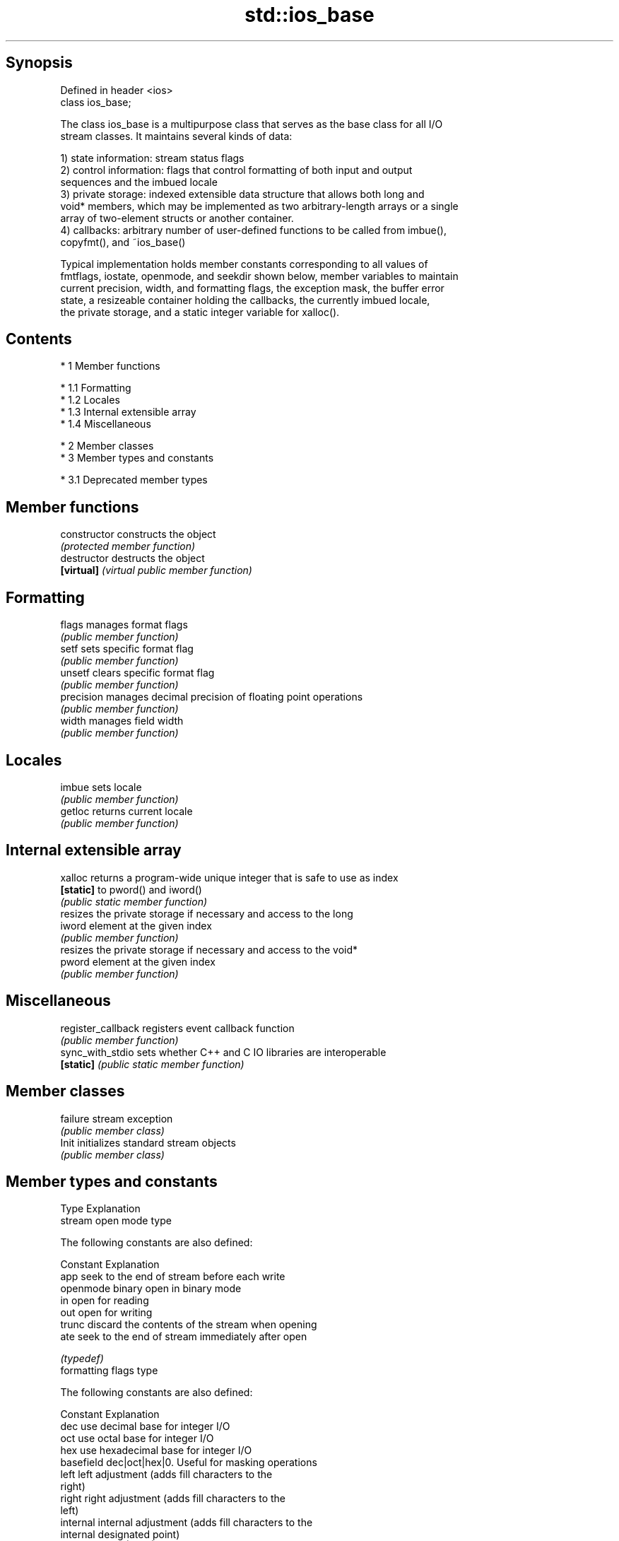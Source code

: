 .TH std::ios_base 3 "Apr 19 2014" "1.0.0" "C++ Standard Libary"
.SH Synopsis
   Defined in header <ios>
   class ios_base;

   The class ios_base is a multipurpose class that serves as the base class for all I/O
   stream classes. It maintains several kinds of data:

   1) state information: stream status flags
   2) control information: flags that control formatting of both input and output
   sequences and the imbued locale
   3) private storage: indexed extensible data structure that allows both long and
   void* members, which may be implemented as two arbitrary-length arrays or a single
   array of two-element structs or another container.
   4) callbacks: arbitrary number of user-defined functions to be called from imbue(),
   copyfmt(), and ~ios_base()

   Typical implementation holds member constants corresponding to all values of
   fmtflags, iostate, openmode, and seekdir shown below, member variables to maintain
   current precision, width, and formatting flags, the exception mask, the buffer error
   state, a resizeable container holding the callbacks, the currently imbued locale,
   the private storage, and a static integer variable for xalloc().

.SH Contents

     * 1 Member functions

          * 1.1 Formatting
          * 1.2 Locales
          * 1.3 Internal extensible array
          * 1.4 Miscellaneous

     * 2 Member classes
     * 3 Member types and constants

          * 3.1 Deprecated member types

.SH Member functions

   constructor       constructs the object
                     \fI(protected member function)\fP
   destructor        destructs the object
   \fB[virtual]\fP         \fI(virtual public member function)\fP
.SH Formatting
   flags             manages format flags
                     \fI(public member function)\fP
   setf              sets specific format flag
                     \fI(public member function)\fP
   unsetf            clears specific format flag
                     \fI(public member function)\fP
   precision         manages decimal precision of floating point operations
                     \fI(public member function)\fP
   width             manages field width
                     \fI(public member function)\fP
.SH Locales
   imbue             sets locale
                     \fI(public member function)\fP
   getloc            returns current locale
                     \fI(public member function)\fP
.SH Internal extensible array
   xalloc            returns a program-wide unique integer that is safe to use as index
   \fB[static]\fP          to pword() and iword()
                     \fI(public static member function)\fP
                     resizes the private storage if necessary and access to the long
   iword             element at the given index
                     \fI(public member function)\fP
                     resizes the private storage if necessary and access to the void*
   pword             element at the given index
                     \fI(public member function)\fP
.SH Miscellaneous
   register_callback registers event callback function
                     \fI(public member function)\fP
   sync_with_stdio   sets whether C++ and C IO libraries are interoperable
   \fB[static]\fP          \fI(public static member function)\fP
.SH Member classes
   failure           stream exception
                     \fI(public member class)\fP
   Init              initializes standard stream objects
                     \fI(public member class)\fP

.SH Member types and constants
   Type                  Explanation
                         stream open mode type

                         The following constants are also defined:

                         Constant Explanation
                         app      seek to the end of stream before each write
   openmode              binary   open in binary mode
                         in       open for reading
                         out      open for writing
                         trunc    discard the contents of the stream when opening
                         ate      seek to the end of stream immediately after open

                         \fI(typedef)\fP
                         formatting flags type

                         The following constants are also defined:

                         Constant    Explanation
                         dec         use decimal base for integer I/O
                         oct         use octal base for integer I/O
                         hex         use hexadecimal base for integer I/O
                         basefield   dec|oct|hex|0. Useful for masking operations
                         left        left adjustment (adds fill characters to the
                                     right)
                         right       right adjustment (adds fill characters to the
                                     left)
                         internal    internal adjustment (adds fill characters to the
                                     internal designated point)
                         adjustfield left|right|internal. Useful for masking operations
                         scientific  generate floating point types using scientific
                                     notation, or hex notation if combined with fixed
                                     generate floating point types using fixed
   fmtflags              fixed       notation, or hex notation if combined with
                                     scientific
                         floatfield  scientific|fixed|(scientific|fixed)|0. Useful for
                                     masking operations
                         boolalpha   insert and extract bool type in alphanumeric
                                     format
                                     generate a prefix indicating the numeric base for
                         showbase    integer output, require the currency indicator in
                                     monetary I/O
                         showpoint   generate a decimal-point character unconditionally
                                     for floating-point number output
                         showpos     generate a + character for non-negative numeric
                                     output
                         skipws      skip leading whitespace before certain input
                                     operations
                         unitbuf     flush the output after each output operation
                                     replace certain lowercase letters with their
                         uppercase   uppercase
                                     equivalents in certain output output operations

                         \fI(typedef)\fP
                         state of the stream type

                         The following constants are also defined:

                         Constant Explanation
   iostate               goodbit  no error
                         badbit   irrecoverable stream error
                         failbit  input/output operation failed (formatting or
                                  extraction error)
                         eofbit   associated input sequence has reached end-of-file

                         \fI(typedef)\fP
                         seeking direction type

                         The following constants are also defined:

   seekdir               Constant Explanation
                         beg      the beginning of a stream
                         end      the ending of a stream
                         cur      the current position of stream position indicator

                         \fI(typedef)\fP
   event                 specifies event type
                         \fI(enum)\fP
   event_callback        callback function type
                         \fI(typedef)\fP
.SH Deprecated member types
   Type                  Explanation
   io_state\fB(deprecated)\fP  integer type that may be used like iostate
   open_mode\fB(deprecated)\fP integer type that may be used like openmode
   seek_dir\fB(deprecated)\fP  integer type that may be used like seekdir
   streamoff\fB(deprecated)\fP unspecified type that may be used like off_type, not
                         necessarily std::streamoff
   streampos\fB(deprecated)\fP unspecified type that may be used like pos_type, not
                         necessarily std::streampos

